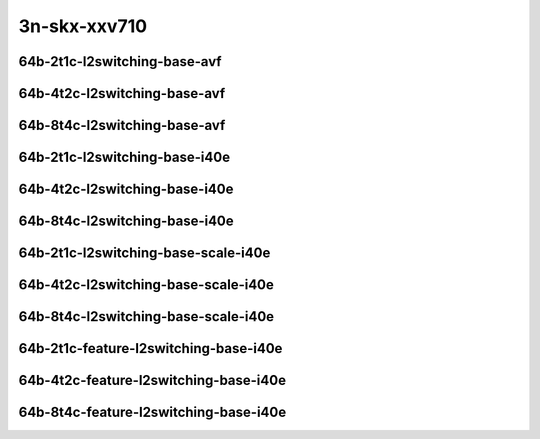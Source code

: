 
.. raw:: latex

    \clearpage

.. raw:: html

    <script type="text/javascript">

        function getDocHeight(doc) {
            doc = doc || document;
            var body = doc.body, html = doc.documentElement;
            var height = Math.max( body.scrollHeight, body.offsetHeight,
                html.clientHeight, html.scrollHeight, html.offsetHeight );
            return height;
        }

        function setIframeHeight(id) {
            var ifrm = document.getElementById(id);
            var doc = ifrm.contentDocument? ifrm.contentDocument:
                ifrm.contentWindow.document;
            ifrm.style.visibility = 'hidden';
            ifrm.style.height = "10px"; // reset to minimal height ...
            // IE opt. for bing/msn needs a bit added or scrollbar appears
            ifrm.style.height = getDocHeight( doc ) + 4 + "px";
            ifrm.style.visibility = 'visible';
        }

    </script>

..
    ## 3n-skx-xxv710
    ### 64b-?t?c-l2switching-base-avf
    10ge2p1xxv710-avf-eth-l2patch-ndrpdr
    10ge2p1xxv710-avf-eth-l2xcbase-ndrpdr
    10ge2p1xxv710-avf-eth-l2bdbasemaclrn-ndrpdr

    ### 64b-?t?c-l2switching-base-i40e
    10ge2p1xxv710-dot1q-l2xcbase-ndrpdr
    10ge2p1xxv710-eth-l2xcbase-ndrpdr
    10ge2p1xxv710-dot1q-l2bdbasemaclrn-ndrpdr
    10ge2p1xxv710-eth-l2bdbasemaclrn-ndrpdr

    ### 64b-?t?c-l2switching-base-scale-i40e
    10ge2p1xxv710-eth-l2patch-ndrpdr
    10ge2p1xxv710-eth-l2xcbase-ndrpdr
    10ge2p1xxv710-eth-l2bdbasemaclrn-ndrpdr
    10ge2p1xxv710-eth-l2bdscale10kmaclrn-ndrpdr
    10ge2p1xxv710-eth-l2bdscale100kmaclrn-ndrpdr
    10ge2p1xxv710-eth-l2bdscale1mmaclrn-ndrpdr

    ###  64b-?t?c-feature-l2switching-base-i40e
    10ge2p1xxv710-eth-l2bdbasemaclrn-ndrpdr
    10ge2p1xxv710-eth-l2bdbasemaclrn-iacl50sf-10kflows-ndrpdr
    10ge2p1xxv710-eth-l2bdbasemaclrn-iacl50sl-10kflows-ndrpdr
    10ge2p1xxv710-eth-l2bdbasemaclrn-oacl50sf-10kflows-ndrpdr
    10ge2p1xxv710-eth-l2bdbasemaclrn-oacl50sl-10kflows-ndrpdr
    10ge2p1xxv710-eth-l2bdbasemaclrn-macip-iacl50sl-10kflows-ndrpdr

3n-skx-xxv710
~~~~~~~~~~~~~

64b-2t1c-l2switching-base-avf
-----------------------------

.. raw:: html

    <center>
    <iframe id="01" onload="setIframeHeight(this.id)" width="700" frameborder="0" scrolling="no" src="../../_static/vpp/3n-skx-xxv710-64b-2t1c-l2switching-base-avf-ndr-lat.html"></iframe>
    <p><br></p>
    </center>

.. raw:: latex

    \begin{figure}[H]
        \centering
            \graphicspath{{../_build/_static/vpp/}}
            \includegraphics[clip, trim=0cm 0cm 5cm 0cm, width=0.70\textwidth]{3n-skx-xxv710-64b-2t1c-l2switching-base-avf-ndr-lat}
            \label{fig:3n-skx-xxv710-64b-2t1c-l2switching-base-avf-ndr-lat}
    \end{figure}

.. raw:: latex

    \clearpage

64b-4t2c-l2switching-base-avf
-----------------------------

.. raw:: html

    <center>
    <iframe id="02" onload="setIframeHeight(this.id)" width="700" frameborder="0" scrolling="no" src="../../_static/vpp/3n-skx-xxv710-64b-4t2c-l2switching-base-avf-ndr-lat.html"></iframe>
    <p><br></p>
    </center>

.. raw:: latex

    \begin{figure}[H]
        \centering
            \graphicspath{{../_build/_static/vpp/}}
            \includegraphics[clip, trim=0cm 0cm 5cm 0cm, width=0.70\textwidth]{3n-skx-xxv710-64b-4t2c-l2switching-base-avf-ndr-lat}
            \label{fig:3n-skx-xxv710-64b-4t2c-l2switching-base-avf-ndr-lat}
    \end{figure}

.. raw:: latex

    \clearpage

64b-8t4c-l2switching-base-avf
-----------------------------

.. raw:: html

    <center>
    <iframe id="03" onload="setIframeHeight(this.id)" width="700" frameborder="0" scrolling="no" src="../../_static/vpp/3n-skx-xxv710-64b-8t4c-l2switching-base-avf-ndr-lat.html"></iframe>
    <p><br></p>
    </center>

.. raw:: latex

    \begin{figure}[H]
        \centering
            \graphicspath{{../_build/_static/vpp/}}
            \includegraphics[clip, trim=0cm 0cm 5cm 0cm, width=0.70\textwidth]{3n-skx-xxv710-64b-8t4c-l2switching-base-avf-ndr-lat}
            \label{fig:3n-skx-xxv710-64b-8t4c-l2switching-base-avf-ndr-lat}
    \end{figure}

.. raw:: latex

    \clearpage

64b-2t1c-l2switching-base-i40e
------------------------------

.. raw:: html

    <center>
    <iframe id="11" onload="setIframeHeight(this.id)" width="700" frameborder="0" scrolling="no" src="../../_static/vpp/3n-skx-xxv710-64b-2t1c-l2switching-base-i40e-ndr-lat.html"></iframe>
    <p><br></p>
    </center>

.. raw:: latex

    \begin{figure}[H]
        \centering
            \graphicspath{{../_build/_static/vpp/}}
            \includegraphics[clip, trim=0cm 0cm 5cm 0cm, width=0.70\textwidth]{3n-skx-xxv710-64b-2t1c-l2switching-base-i40e-ndr-lat}
            \label{fig:3n-skx-xxv710-64b-2t1c-l2switching-base-i40e-ndr-lat}
    \end{figure}

.. raw:: latex

    \clearpage

64b-4t2c-l2switching-base-i40e
------------------------------

.. raw:: html

    <center>
    <iframe id="12" onload="setIframeHeight(this.id)" width="700" frameborder="0" scrolling="no" src="../../_static/vpp/3n-skx-xxv710-64b-4t2c-l2switching-base-i40e-ndr-lat.html"></iframe>
    <p><br></p>
    </center>

.. raw:: latex

    \begin{figure}[H]
        \centering
            \graphicspath{{../_build/_static/vpp/}}
            \includegraphics[clip, trim=0cm 0cm 5cm 0cm, width=0.70\textwidth]{3n-skx-xxv710-64b-4t2c-l2switching-base-i40e-ndr-lat}
            \label{fig:3n-skx-xxv710-64b-4t2c-l2switching-base-i40e-ndr-lat}
    \end{figure}

.. raw:: latex

    \clearpage

64b-8t4c-l2switching-base-i40e
------------------------------

.. raw:: html

    <center>
    <iframe id="13" onload="setIframeHeight(this.id)" width="700" frameborder="0" scrolling="no" src="../../_static/vpp/3n-skx-xxv710-64b-8t4c-l2switching-base-i40e-ndr-lat.html"></iframe>
    <p><br></p>
    </center>

.. raw:: latex

    \begin{figure}[H]
        \centering
            \graphicspath{{../_build/_static/vpp/}}
            \includegraphics[clip, trim=0cm 0cm 5cm 0cm, width=0.70\textwidth]{3n-skx-xxv710-64b-8t4c-l2switching-base-i40e-ndr-lat}
            \label{fig:3n-skx-xxv710-64b-8t4c-l2switching-base-i40e-ndr-lat}
    \end{figure}

.. raw:: latex

    \clearpage

64b-2t1c-l2switching-base-scale-i40e
------------------------------------

.. raw:: html

    <center>
    <iframe id="21" onload="setIframeHeight(this.id)" width="700" frameborder="0" scrolling="no" src="../../_static/vpp/3n-skx-xxv710-64b-2t1c-l2switching-base-scale-i40e-ndr-lat.html"></iframe>
    <p><br></p>
    </center>

.. raw:: latex

    \begin{figure}[H]
        \centering
            \graphicspath{{../_build/_static/vpp/}}
            \includegraphics[clip, trim=0cm 0cm 5cm 0cm, width=0.70\textwidth]{3n-skx-xxv710-64b-2t1c-l2switching-base-scale-i40e-ndr-lat}
            \label{fig:3n-skx-xxv710-64b-2t1c-l2switching-base-scale-i40e-ndr-lat}
    \end{figure}

.. raw:: latex

    \clearpage

64b-4t2c-l2switching-base-scale-i40e
------------------------------------

.. raw:: html

    <center>
    <iframe id="22" onload="setIframeHeight(this.id)" width="700" frameborder="0" scrolling="no" src="../../_static/vpp/3n-skx-xxv710-64b-4t2c-l2switching-base-scale-i40e-ndr-lat.html"></iframe>
    <p><br></p>
    </center>

.. raw:: latex

    \begin{figure}[H]
        \centering
            \graphicspath{{../_build/_static/vpp/}}
            \includegraphics[clip, trim=0cm 0cm 5cm 0cm, width=0.70\textwidth]{3n-skx-xxv710-64b-4t2c-l2switching-base-scale-i40e-ndr-lat}
            \label{fig:3n-skx-xxv710-64b-4t2c-l2switching-base-scale-i40e-ndr-lat}
    \end{figure}

.. raw:: latex

    \clearpage

64b-8t4c-l2switching-base-scale-i40e
------------------------------------

.. raw:: html

    <center>
    <iframe id="23" onload="setIframeHeight(this.id)" width="700" frameborder="0" scrolling="no" src="../../_static/vpp/3n-skx-xxv710-64b-8t4c-l2switching-base-scale-i40e-ndr-lat.html"></iframe>
    <p><br></p>
    </center>

.. raw:: latex

    \begin{figure}[H]
        \centering
            \graphicspath{{../_build/_static/vpp/}}
            \includegraphics[clip, trim=0cm 0cm 5cm 0cm, width=0.70\textwidth]{3n-skx-xxv710-64b-8t4c-l2switching-base-scale-i40e-ndr-lat}
            \label{fig:3n-skx-xxv710-64b-8t4c-l2switching-base-scale-i40e-ndr-lat}
    \end{figure}

.. raw:: latex

    \clearpage

64b-2t1c-feature-l2switching-base-i40e
--------------------------------------

.. raw:: html

    <center>
    <iframe id="31" onload="setIframeHeight(this.id)" width="700" frameborder="0" scrolling="no" src="../../_static/vpp/3n-skx-xxv710-64b-2t1c-feature-l2switching-base-i40e-ndr-lat.html"></iframe>
    <p><br></p>
    </center>

.. raw:: latex

    \begin{figure}[H]
        \centering
            \graphicspath{{../_build/_static/vpp/}}
            \includegraphics[clip, trim=0cm 0cm 5cm 0cm, width=0.70\textwidth]{3n-skx-xxv710-64b-2t1c-feature-l2switching-base-i40e-ndr-lat}
            \label{fig:3n-skx-xxv710-64b-2t1c-feature-l2switching-base-i40e-ndr-lat}
    \end{figure}

.. raw:: latex

    \clearpage


64b-4t2c-feature-l2switching-base-i40e
--------------------------------------

.. raw:: html

    <center>
    <iframe id="32" onload="setIframeHeight(this.id)" width="700" frameborder="0" scrolling="no" src="../../_static/vpp/3n-skx-xxv710-64b-4t2c-feature-l2switching-base-i40e-ndr-lat.html"></iframe>
    <p><br></p>
    </center>

.. raw:: latex

    \begin{figure}[H]
        \centering
            \graphicspath{{../_build/_static/vpp/}}
            \includegraphics[clip, trim=0cm 0cm 5cm 0cm, width=0.70\textwidth]{3n-skx-xxv710-64b-4t2c-feature-l2switching-base-i40e-ndr-lat}
            \label{fig:3n-skx-xxv710-64b-4t2c-feature-l2switching-base-i40e-ndr-lat}
    \end{figure}

.. raw:: latex

    \clearpage


64b-8t4c-feature-l2switching-base-i40e
--------------------------------------

.. raw:: html

    <center>
    <iframe id="33" onload="setIframeHeight(this.id)" width="700" frameborder="0" scrolling="no" src="../../_static/vpp/3n-skx-xxv710-64b-8t4c-feature-l2switching-base-i40e-ndr-lat.html"></iframe>
    <p><br></p>
    </center>

.. raw:: latex

    \begin{figure}[H]
        \centering
            \graphicspath{{../_build/_static/vpp/}}
            \includegraphics[clip, trim=0cm 0cm 5cm 0cm, width=0.70\textwidth]{3n-skx-xxv710-64b-8t4c-feature-l2switching-base-i40e-ndr-lat}
            \label{fig:3n-skx-xxv710-64b-8t4c-feature-l2switching-base-i40e-ndr-lat}
    \end{figure}
